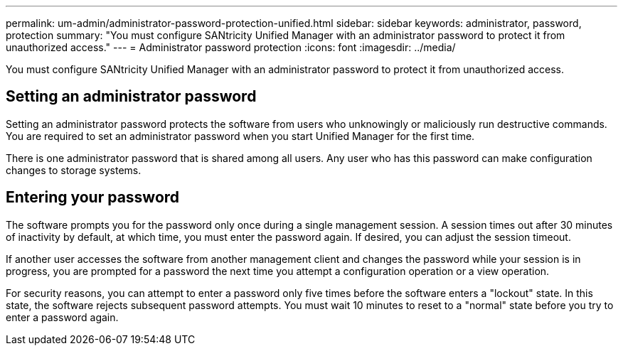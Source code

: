 ---
permalink: um-admin/administrator-password-protection-unified.html
sidebar: sidebar
keywords: administrator, password, protection
summary: "You must configure SANtricity Unified Manager with an administrator password to protect it from unauthorized access."
---
= Administrator password protection
:icons: font
:imagesdir: ../media/

[.lead]
You must configure SANtricity Unified Manager with an administrator password to protect it from unauthorized access.

== Setting an administrator password

Setting an administrator password protects the software from users who unknowingly or maliciously run destructive commands. You are required to set an administrator password when you start Unified Manager for the first time.

There is one administrator password that is shared among all users. Any user who has this password can make configuration changes to storage systems.

== Entering your password

The software prompts you for the password only once during a single management session. A session times out after 30 minutes of inactivity by default, at which time, you must enter the password again. If desired, you can adjust the session timeout.

If another user accesses the software from another management client and changes the password while your session is in progress, you are prompted for a password the next time you attempt a configuration operation or a view operation.

For security reasons, you can attempt to enter a password only five times before the software enters a "lockout" state. In this state, the software rejects subsequent password attempts. You must wait 10 minutes to reset to a "normal" state before you try to enter a password again.
